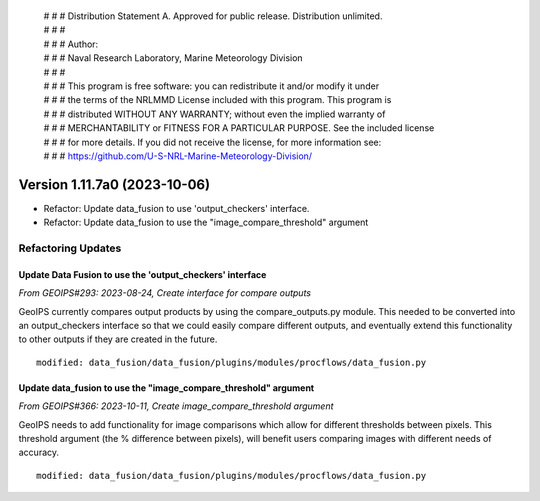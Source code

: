  | # # # Distribution Statement A. Approved for public release. Distribution unlimited.
 | # # #
 | # # # Author:
 | # # # Naval Research Laboratory, Marine Meteorology Division
 | # # #
 | # # # This program is free software: you can redistribute it and/or modify it under
 | # # # the terms of the NRLMMD License included with this program. This program is
 | # # # distributed WITHOUT ANY WARRANTY; without even the implied warranty of
 | # # # MERCHANTABILITY or FITNESS FOR A PARTICULAR PURPOSE. See the included license
 | # # # for more details. If you did not receive the license, for more information see:
 | # # # https://github.com/U-S-NRL-Marine-Meteorology-Division/

Version 1.11.7a0 (2023-10-06)
*****************************

* Refactor: Update data_fusion to use 'output_checkers' interface.
* Refactor: Update data_fusion to use the "image_compare_threshold" argument

Refactoring Updates
===================

Update Data Fusion to use the 'output_checkers' interface
---------------------------------------------------------

*From GEOIPS#293: 2023-08-24, Create interface for compare outputs*

GeoIPS currently compares output products by using the compare_outputs.py module. This
needed to be converted into an output_checkers interface so that we could easily compare
different outputs, and eventually extend this functionality to other outputs if they are
created in the future.

::

    modified: data_fusion/data_fusion/plugins/modules/procflows/data_fusion.py

Update data_fusion to use the "image_compare_threshold" argument
----------------------------------------------------------------

*From GEOIPS#366: 2023-10-11, Create image_compare_threshold argument*

GeoIPS needs to add functionality for image comparisons which allow for different
thresholds between pixels. This threshold argument (the % difference between pixels),
will benefit users comparing images with different needs of accuracy.

::

    modified: data_fusion/data_fusion/plugins/modules/procflows/data_fusion.py
